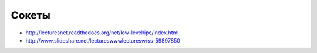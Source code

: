 Сокеты
======

* http://lecturesnet.readthedocs.org/net/low-level/ipc/index.html
* http://www.slideshare.net/lectureswwwlecturesw/ss-59897850
